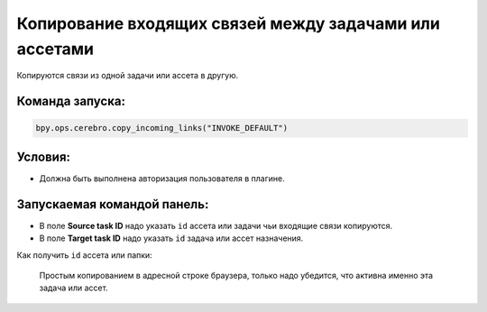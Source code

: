 .. _copy-incoming-links-page:

Копирование входящих связей между задачами или ассетами
========================================================

Копируются связи из одной задачи или ассета в другую.

Команда запуска:
-----------------

.. code-block::

   bpy.ops.cerebro.copy_incoming_links("INVOKE_DEFAULT")


Условия:
---------

* Должна быть выполнена авторизация пользователя в плагине.

Запускаемая командой панель:
-----------------------------

.. image:: ../../_static/images/copy_incoming_links_panel.png

* В поле **Source task ID** надо указать ``id`` ассета или задачи чьи входящие связи копируются.

* В поле **Target task ID** надо указать ``id`` задача или ассет назначения.

Как получить ``id`` ассета или папки:

   Простым копированием в адресной строке браузера, только надо убедится, что активна именно эта задача или ассет.

   .. image:: ../../_static/images/get_folder_id.png

